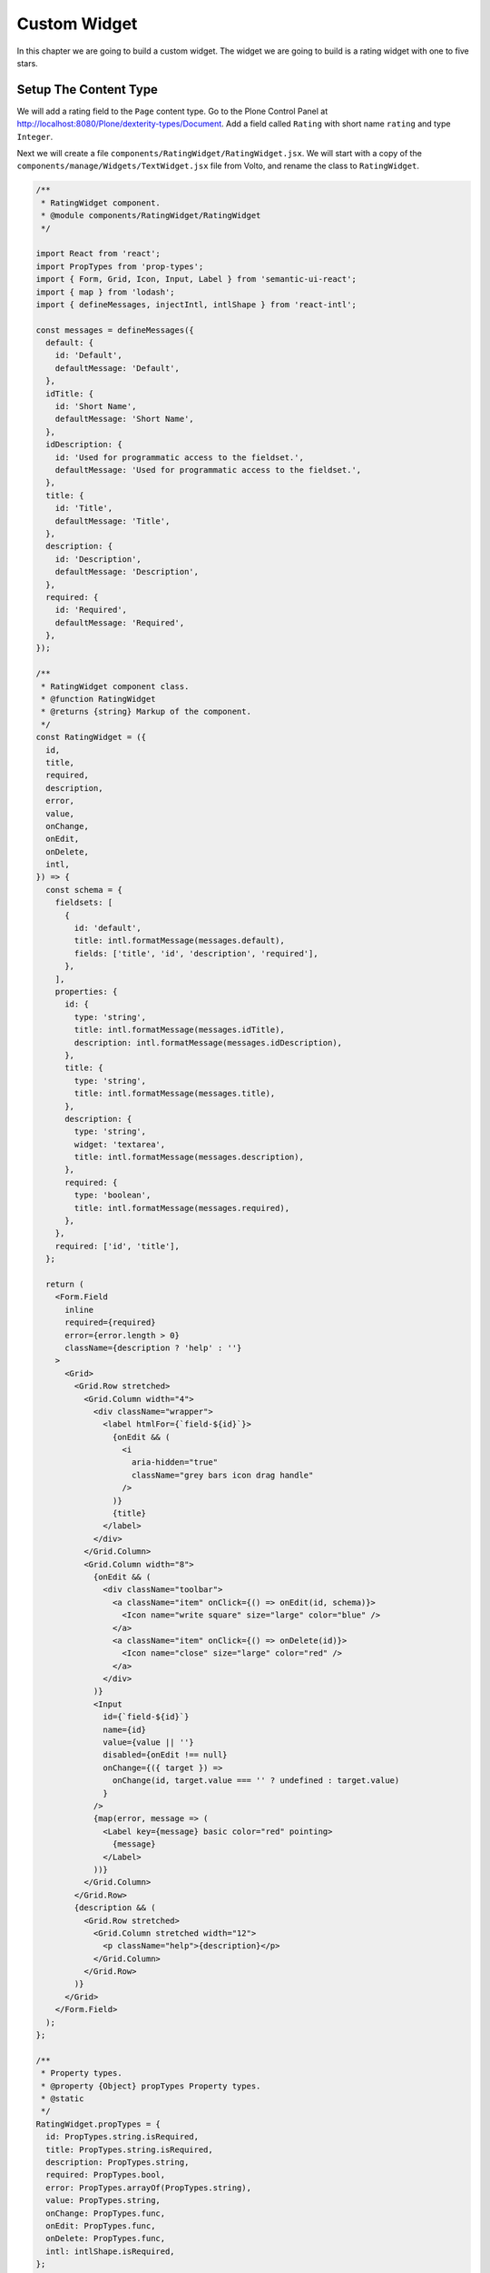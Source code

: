 .. _custom_widget-label:

=============
Custom Widget
=============

In this chapter we are going to build a custom widget.
The widget we are going to build is a rating widget with one to five stars.

Setup The Content Type
======================

We will add a rating field to the ``Page`` content type.
Go to the Plone Control Panel at http://localhost:8080/Plone/dexterity-types/Document.
Add a field called ``Rating`` with short name ``rating`` and type ``Integer``.

Next we will create a file ``components/RatingWidget/RatingWidget.jsx``.
We will start with a copy of the ``components/manage/Widgets/TextWidget.jsx`` file from Volto,
and rename the class to ``RatingWidget``.

.. code-block:: jsx

    /**
     * RatingWidget component.
     * @module components/RatingWidget/RatingWidget
     */

    import React from 'react';
    import PropTypes from 'prop-types';
    import { Form, Grid, Icon, Input, Label } from 'semantic-ui-react';
    import { map } from 'lodash';
    import { defineMessages, injectIntl, intlShape } from 'react-intl';

    const messages = defineMessages({
      default: {
        id: 'Default',
        defaultMessage: 'Default',
      },
      idTitle: {
        id: 'Short Name',
        defaultMessage: 'Short Name',
      },
      idDescription: {
        id: 'Used for programmatic access to the fieldset.',
        defaultMessage: 'Used for programmatic access to the fieldset.',
      },
      title: {
        id: 'Title',
        defaultMessage: 'Title',
      },
      description: {
        id: 'Description',
        defaultMessage: 'Description',
      },
      required: {
        id: 'Required',
        defaultMessage: 'Required',
      },
    });

    /**
     * RatingWidget component class.
     * @function RatingWidget
     * @returns {string} Markup of the component.
     */
    const RatingWidget = ({
      id,
      title,
      required,
      description,
      error,
      value,
      onChange,
      onEdit,
      onDelete,
      intl,
    }) => {
      const schema = {
        fieldsets: [
          {
            id: 'default',
            title: intl.formatMessage(messages.default),
            fields: ['title', 'id', 'description', 'required'],
          },
        ],
        properties: {
          id: {
            type: 'string',
            title: intl.formatMessage(messages.idTitle),
            description: intl.formatMessage(messages.idDescription),
          },
          title: {
            type: 'string',
            title: intl.formatMessage(messages.title),
          },
          description: {
            type: 'string',
            widget: 'textarea',
            title: intl.formatMessage(messages.description),
          },
          required: {
            type: 'boolean',
            title: intl.formatMessage(messages.required),
          },
        },
        required: ['id', 'title'],
      };

      return (
        <Form.Field
          inline
          required={required}
          error={error.length > 0}
          className={description ? 'help' : ''}
        >
          <Grid>
            <Grid.Row stretched>
              <Grid.Column width="4">
                <div className="wrapper">
                  <label htmlFor={`field-${id}`}>
                    {onEdit && (
                      <i
                        aria-hidden="true"
                        className="grey bars icon drag handle"
                      />
                    )}
                    {title}
                  </label>
                </div>
              </Grid.Column>
              <Grid.Column width="8">
                {onEdit && (
                  <div className="toolbar">
                    <a className="item" onClick={() => onEdit(id, schema)}>
                      <Icon name="write square" size="large" color="blue" />
                    </a>
                    <a className="item" onClick={() => onDelete(id)}>
                      <Icon name="close" size="large" color="red" />
                    </a>
                  </div>
                )}
                <Input
                  id={`field-${id}`}
                  name={id}
                  value={value || ''}
                  disabled={onEdit !== null}
                  onChange={({ target }) =>
                    onChange(id, target.value === '' ? undefined : target.value)
                  }
                />
                {map(error, message => (
                  <Label key={message} basic color="red" pointing>
                    {message}
                  </Label>
                ))}
              </Grid.Column>
            </Grid.Row>
            {description && (
              <Grid.Row stretched>
                <Grid.Column stretched width="12">
                  <p className="help">{description}</p>
                </Grid.Column>
              </Grid.Row>
            )}
          </Grid>
        </Form.Field>
      );
    };

    /**
     * Property types.
     * @property {Object} propTypes Property types.
     * @static
     */
    RatingWidget.propTypes = {
      id: PropTypes.string.isRequired,
      title: PropTypes.string.isRequired,
      description: PropTypes.string,
      required: PropTypes.bool,
      error: PropTypes.arrayOf(PropTypes.string),
      value: PropTypes.string,
      onChange: PropTypes.func,
      onEdit: PropTypes.func,
      onDelete: PropTypes.func,
      intl: intlShape.isRequired,
    };

    /**
     * Default properties.
     * @property {Object} defaultProps Default properties.
     * @static
     */
    RatingWidget.defaultProps = {
      description: null,
      required: false,
      error: [],
      value: null,
      onChange: null,
      onEdit: null,
      onDelete: null,
    };

    export default injectIntl(RatingWidget);

Next we will add ``RatingWidget`` to the ``components/index.js`` file so we can import the widget.

.. code-block:: jsx

    /**
     * Add your components here.
     * @module components
     * @example
     * import Footer from './Footer/Footer';
     *
     * export {
     *   Footer,
     * };
     */

    import AlbumView from './AlbumView/AlbumView';
    import FullView from './FullView/FullView';
    import RatingWidget from './RatingWidget/RatingWidget';

    export { AlbumView, FullView, RatingWidget };

Registering The Widget
======================

We can register a widget based on multiple checks for the widget set by the backend,
the type of the field and so on.
For this example we will be using the selection based on ``id``.
This way we will only change the widget of this field.

.. code-block:: jsx

    import { AlbumView, FullView, RatingWidget } from './components';

    export const widgets = {
      ...defaultWidgets,
      id: {
        ...defaultWidgets.id,
        rating: RatingWidget,
      },
    };

Exercise
========

Finish the ``RatingWidget`` by converting the ``TextWidget``.
You can use the ``Rating`` component from ``semantic-ui``.


..  admonition:: Solution
    :class: toggle

    .. code-block:: jsx

        /**
         * RatingWidget component.
         * @module components/RatingWidget/RatingWidget
         */

        import React from 'react';
        import PropTypes from 'prop-types';
        import { Form, Grid, Icon, Label, Rating } from 'semantic-ui-react';
        import { map } from 'lodash';
        import { defineMessages, injectIntl, intlShape } from 'react-intl';

        const messages = defineMessages({
          default: {
            id: 'Default',
            defaultMessage: 'Default',
          },
          idTitle: {
            id: 'Short Name',
            defaultMessage: 'Short Name',
          },
          idDescription: {
            id: 'Used for programmatic access to the fieldset.',
            defaultMessage: 'Used for programmatic access to the fieldset.',
          },
          title: {
            id: 'Title',
            defaultMessage: 'Title',
          },
          description: {
            id: 'Description',
            defaultMessage: 'Description',
          },
          required: {
            id: 'Required',
            defaultMessage: 'Required',
          },
        });

        /**
         * RatingWidget component class.
         * @function RatingWidget
         * @returns {string} Markup of the component.
         */
        const RatingWidget = ({
          id,
          title,
          required,
          description,
          error,
          value,
          onChange,
          onEdit,
          onDelete,
          intl,
        }) => {
          const schema = {
            fieldsets: [
              {
                id: 'default',
                title: intl.formatMessage(messages.default),
                fields: ['title', 'id', 'description', 'required'],
              },
            ],
            properties: {
              id: {
                type: 'string',
                title: intl.formatMessage(messages.idTitle),
                description: intl.formatMessage(messages.idDescription),
              },
              title: {
                type: 'string',
                title: intl.formatMessage(messages.title),
              },
              description: {
                type: 'string',
                widget: 'textarea',
                title: intl.formatMessage(messages.description),
              },
              required: {
                type: 'boolean',
                title: intl.formatMessage(messages.required),
              },
            },
            required: ['id', 'title'],
          };

          return (
            <Form.Field
              inline
              required={required}
              error={error.length > 0}
              className={description ? 'help' : ''}
            >
              <Grid>
                <Grid.Row stretched>
                  <Grid.Column width="4">
                    <div className="wrapper">
                      <label htmlFor={`field-${id}`}>
                        {onEdit && (
                          <i
                            aria-hidden="true"
                            className="grey bars icon drag handle"
                          />
                        )}
                        {title}
                      </label>
                    </div>
                  </Grid.Column>
                  <Grid.Column width="8">
                    {onEdit && (
                      <div className="toolbar">
                        <a className="item" onClick={() => onEdit(id, schema)}>
                          <Icon name="write square" size="large" color="blue" />
                        </a>
                        <a className="item" onClick={() => onDelete(id)}>
                          <Icon name="close" size="large" color="red" />
                        </a>
                      </div>
                    )}
                    <Rating
                      id={`field-${id}`}
                      name={id}
                      rating={value || 0}
                      disabled={onEdit !== null}
                      maxRating={5}
                      onRate={(e, { rating }) => onChange(id, rating)}
                    />
                    {map(error, message => (
                      <Label key={message} basic color="red" pointing>
                        {message}
                      </Label>
                    ))}
                  </Grid.Column>
                </Grid.Row>
                {description && (
                  <Grid.Row stretched>
                    <Grid.Column stretched width="12">
                      <p className="help">{description}</p>
                    </Grid.Column>
                  </Grid.Row>
                )}
              </Grid>
            </Form.Field>
          );
        };

        /**
         * Property types.
         * @property {Object} propTypes Property types.
         * @static
         */
        RatingWidget.propTypes = {
          id: PropTypes.string.isRequired,
          title: PropTypes.string.isRequired,
          description: PropTypes.string,
          required: PropTypes.bool,
          error: PropTypes.arrayOf(PropTypes.string),
          value: PropTypes.number,
          onChange: PropTypes.func,
          onEdit: PropTypes.func,
          onDelete: PropTypes.func,
          intl: intlShape.isRequired,
        };

        /**
         * Default properties.
         * @property {Object} defaultProps Default properties.
         * @static
         */
        RatingWidget.defaultProps = {
          description: null,
          required: false,
          error: [],
          value: 0,
          onChange: null,
          onEdit: null,
          onDelete: null,
        };

        export default injectIntl(RatingWidget);
